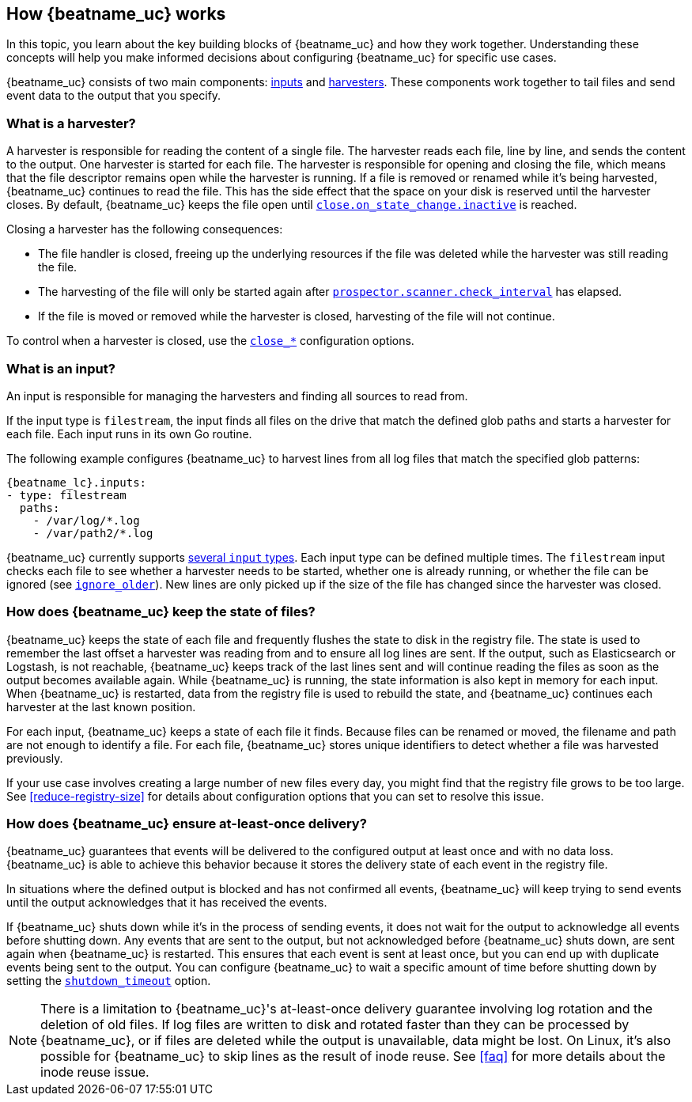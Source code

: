 [id="how-{beatname_lc}-works"]
== How {beatname_uc} works

//TODO: Make this topic more generic and move harvester-specific content to
//the topic about the filestream input

In this topic, you learn about the key building blocks of {beatname_uc} and how they work together. Understanding these concepts will help you make informed decisions about configuring {beatname_uc} for specific use cases.

{beatname_uc} consists of two main components: <<input,inputs>> and <<harvester,harvesters>>. These components work together to tail files and send event data to the output that you specify.


[float]
[[harvester]]
=== What is a harvester?

A harvester is responsible for reading the content of a single file. The harvester reads each file, line by line, and sends the content to the output. One harvester is started for each file. The harvester is responsible for opening and closing the file, which means that the file descriptor remains open while the harvester is running. If a file is removed or renamed while it's being harvested, {beatname_uc} continues to read the file. This has the side effect that the space on your disk is reserved until the harvester closes. By default, {beatname_uc} keeps the file open until <<{beatname_lc}-input-filestream-close-inactive,`close.on_state_change.inactive`>> is reached.

Closing a harvester has the following consequences:

* The file handler is closed, freeing up the underlying resources if the file was deleted while the harvester was still reading the file.
* The harvesting of the file will only be started again after <<{beatname_lc}-input-filestream-scan-frequency,`prospector.scanner.check_interval`>> has elapsed.
* If the file is moved or removed while the harvester is closed, harvesting of the file will not continue.

To control when a harvester is closed, use the <<{beatname_lc}-input-filestream-close-options,`close_*`>> configuration options.

[float]
[[input]]
=== What is an input?

An input is responsible for managing the harvesters and finding all sources to read from.

If the input type is `filestream`, the input finds all files on the drive that match the defined glob paths and starts a harvester for each file. Each input runs in its own Go routine.

The following example configures {beatname_uc} to harvest lines from all log files that match the specified glob patterns:

["source","yaml",subs="attributes"]
-------------------------------------------------------------------------------------
{beatname_lc}.inputs:
- type: filestream
  paths:
    - /var/log/*.log
    - /var/path2/*.log
-------------------------------------------------------------------------------------

{beatname_uc} currently supports <<{beatname_lc}-input-types,several `input` types>>. Each input type can be defined multiple times. The `filestream` input checks each file to see whether a harvester needs to be started, whether one is already running, or whether the file can be ignored (see <<{beatname_lc}-input-filestream-ignore-older,`ignore_older`>>). New lines are only picked up if the size of the file has changed since the harvester was closed.

[float]
=== How does {beatname_uc} keep the state of files?

{beatname_uc} keeps the state of each file and frequently flushes the state to disk in the registry file. The state is used to remember the last offset a harvester was reading from and to ensure all log lines are sent. If the output, such as Elasticsearch or Logstash, is not reachable, {beatname_uc} keeps track of the last lines sent and will continue reading the files as soon as the output becomes available again. While {beatname_uc} is running, the state information is also kept in memory for each input. When {beatname_uc} is restarted, data from the registry file is used to rebuild the state, and {beatname_uc} continues each harvester at the last known position.

For each input, {beatname_uc} keeps a state of each file it finds. Because files can be renamed or moved, the filename and path are not enough to identify a file. For each file, {beatname_uc} stores unique identifiers to detect whether a file was harvested previously.

If your use case involves creating a large number of new files every day, you might find that the registry file grows to be too large. See <<reduce-registry-size>> for details about configuration options that you can set to resolve this issue.

[float]
[[at-least-once-delivery]]
=== How does {beatname_uc} ensure at-least-once delivery?

{beatname_uc} guarantees that events will be delivered to the configured output at
least once and with no data loss. {beatname_uc} is able to achieve this behavior
because it stores the delivery state of each event in the registry file.

In situations where the defined output is blocked and has not confirmed all
events, {beatname_uc} will keep trying to send events until the output acknowledges
that it has received the events.

If {beatname_uc} shuts down while it's in the process of sending events, it does not
wait for the output to acknowledge all events before shutting down. Any events
that are sent to the output, but not acknowledged before {beatname_uc} shuts down,
are sent again when {beatname_uc} is restarted. This ensures that each event is sent
at least once, but you can end up with duplicate events being sent to the
output. You can configure {beatname_uc} to wait a specific amount of time before
shutting down by setting the <<shutdown-timeout,`shutdown_timeout`>> option.

NOTE: There is a limitation to {beatname_uc}'s at-least-once delivery guarantee
involving log rotation and the deletion of old files. If log files are written
to disk and rotated faster than they can be processed by {beatname_uc}, or if files
are deleted while the output is unavailable, data might be lost. On Linux, it's
also possible for {beatname_uc} to skip lines as the result of inode reuse. See
<<faq>> for more details about the inode reuse issue.
